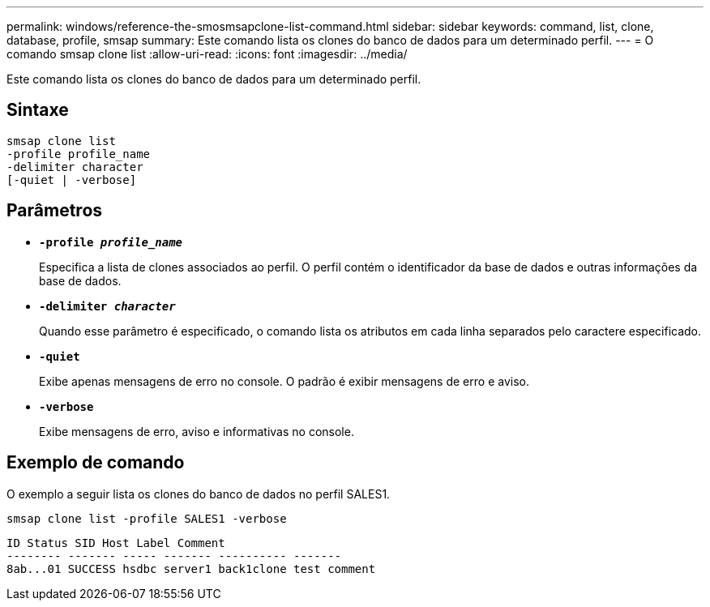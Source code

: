 ---
permalink: windows/reference-the-smosmsapclone-list-command.html 
sidebar: sidebar 
keywords: command, list, clone, database, profile, smsap 
summary: Este comando lista os clones do banco de dados para um determinado perfil. 
---
= O comando smsap clone list
:allow-uri-read: 
:icons: font
:imagesdir: ../media/


[role="lead"]
Este comando lista os clones do banco de dados para um determinado perfil.



== Sintaxe

[listing]
----

smsap clone list
-profile profile_name
-delimiter character
[-quiet | -verbose]
----


== Parâmetros

* *`-profile _profile_name_`*
+
Especifica a lista de clones associados ao perfil. O perfil contém o identificador da base de dados e outras informações da base de dados.

* *`-delimiter _character_`*
+
Quando esse parâmetro é especificado, o comando lista os atributos em cada linha separados pelo caractere especificado.

* *`-quiet`*
+
Exibe apenas mensagens de erro no console. O padrão é exibir mensagens de erro e aviso.

* *`-verbose`*
+
Exibe mensagens de erro, aviso e informativas no console.





== Exemplo de comando

O exemplo a seguir lista os clones do banco de dados no perfil SALES1.

[listing]
----
smsap clone list -profile SALES1 -verbose
----
[listing]
----
ID Status SID Host Label Comment
-------- ------- ----- ------- ---------- -------
8ab...01 SUCCESS hsdbc server1 back1clone test comment
----